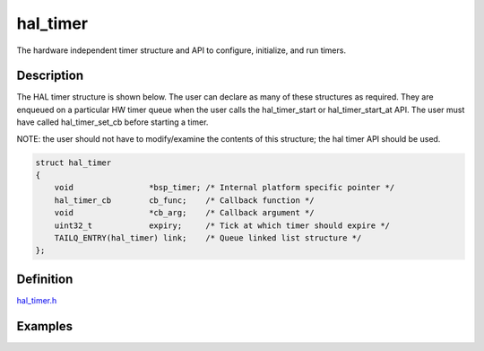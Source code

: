 hal\_timer
==========

The hardware independent timer structure and API to configure,
initialize, and run timers.

Description
~~~~~~~~~~~

The HAL timer structure is shown below. The user can declare as many of
these structures as required. They are enqueued on a particular HW timer
queue when the user calls the hal\_timer\_start or hal\_timer\_start\_at
API. The user must have called hal\_timer\_set\_cb before starting a
timer.

NOTE: the user should not have to modify/examine the contents of this
structure; the hal timer API should be used.

.. code:: c

    struct hal_timer
    {
        void                *bsp_timer; /* Internal platform specific pointer */
        hal_timer_cb        cb_func;    /* Callback function */
        void                *cb_arg;    /* Callback argument */
        uint32_t            expiry;     /* Tick at which timer should expire */
        TAILQ_ENTRY(hal_timer) link;    /* Queue linked list structure */
    };

Definition
~~~~~~~~~~

`hal\_timer.h <https://github.com/apache/incubator-mynewt-core/blob/master/hw/hal/include/hal/hal_timer.h>`__

Examples
~~~~~~~~

